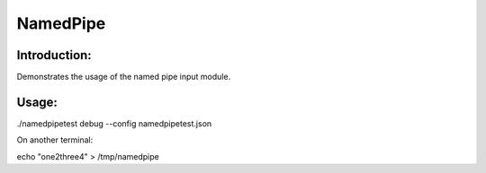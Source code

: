 NamedPipe
=========

Introduction:
-------------

Demonstrates the usage of the named pipe input module.


Usage:
------

./namedpipetest debug --config namedpipetest.json

On another terminal:

echo "one2three4" > /tmp/namedpipe
